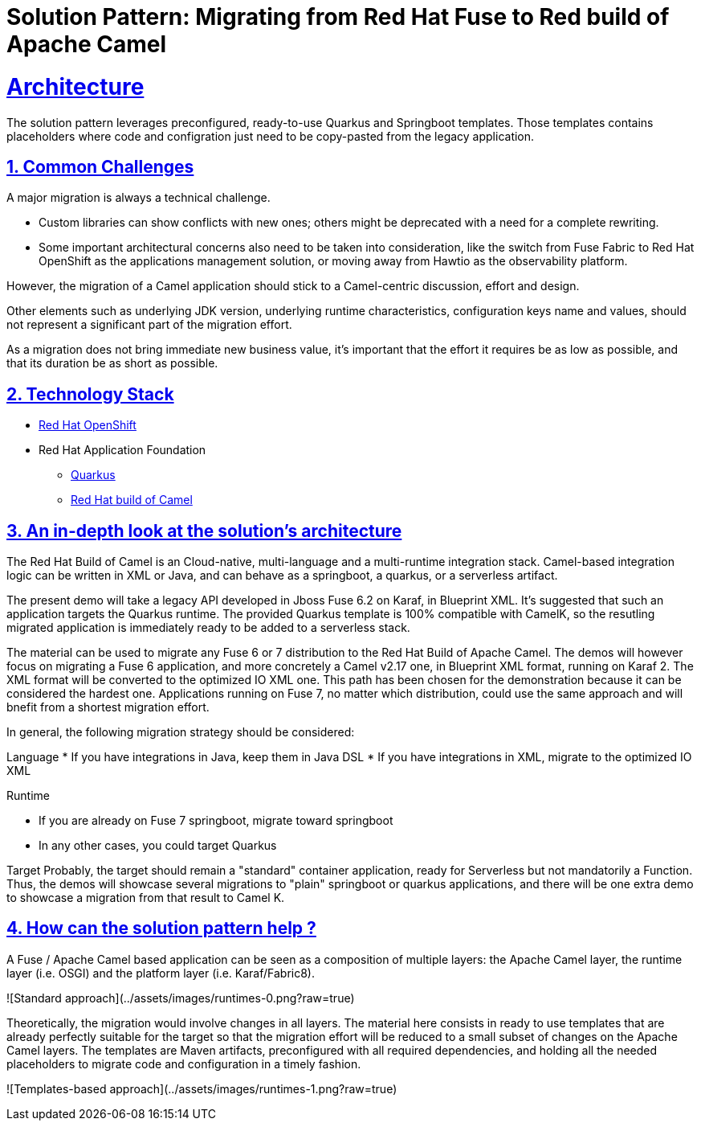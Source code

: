 = Solution Pattern: Migrating from Red Hat Fuse to Red build of Apache Camel
:sectnums:
:sectlinks:
:doctype: book

= Architecture 

The solution pattern leverages preconfigured, ready-to-use Quarkus and Springboot templates.
Those templates contains placeholders where code and configration just need to be copy-pasted from the legacy application.


== Common Challenges 
A major migration is always a technical challenge.

* Custom libraries can show conflicts with new ones; others might be deprecated with a need for a complete rewriting.
* Some important architectural concerns also need to be taken into consideration, like the switch from Fuse Fabric to Red Hat OpenShift as the applications management solution, or moving away from Hawtio as the observability platform.

However, the migration of a Camel application should stick to a Camel-centric discussion, effort and design.

Other elements such as underlying JDK version, underlying runtime characteristics, configuration keys name and values, should not represent a significant part of the migration effort.

As a migration does not bring immediate new business value, it's important that the effort it requires be as low as possible, and that its duration be as short as possible.


[#tech_stack]
== Technology Stack

// Change links and text here as you see fit.
* https://www.redhat.com/en/technologies/cloud-computing/openshift[Red Hat OpenShift]
* Red Hat Application Foundation
** https://access.redhat.com/products/quarkus[Quarkus]
** https://developers.redhat.com/products/redhat-build-of-camel/overview[Red Hat build of Camel]


[#in_depth]
== An in-depth look at the solution's architecture

The Red Hat Build of Camel is an Cloud-native, multi-language and a multi-runtime integration stack.
Camel-based integration logic can be written in XML or Java, and can behave as a springboot, a quarkus, or a serverless artifact. 

The present demo will take a legacy API developed in Jboss Fuse 6.2 on Karaf, in Blueprint XML.
It's suggested that such an application targets the Quarkus runtime.
The provided Quarkus template is 100% compatible with CamelK, so the resutling migrated application is immediately ready to be added to a serverless stack.

The material can be used to migrate any Fuse 6 or 7 distribution to the Red Hat Build of Apache Camel.
The demos will however focus on migrating a Fuse 6 application, and more concretely a Camel v2.17 one, in Blueprint XML format, running on Karaf 2. The XML format will be converted to the optimized IO XML one.
This path has been chosen for the demonstration because it can be considered the hardest one. Applications running on Fuse 7, no matter which distribution, could use the same approach and will bnefit from a shortest migration effort.

In general, the following migration strategy should be considered:  

Language  
* If you have integrations in Java, keep them in Java DSL
* If you have integrations in XML, migrate to the optimized IO XML

Runtime  

* If you are already on Fuse 7 springboot, migrate toward springboot
* In any other cases, you could target Quarkus

Target  
Probably, the target should remain a "standard" container application, ready for Serverless but not mandatorily a Function.
Thus, the demos will showcase several migrations to "plain" springboot or quarkus applications, and there will be one extra demo to showcase a migration from that result to Camel K.  


[#more_tech]
== How can the solution pattern help ?  

A Fuse / Apache Camel based application can be seen as a composition of multiple layers: the Apache Camel layer, the runtime layer (i.e. OSGI) and the platform layer (i.e. Karaf/Fabric8).  

![Standard approach](../assets/images/runtimes-0.png?raw=true)

Theoretically, the migration would involve changes in all layers.  
The material here consists in ready to use templates that are already perfectly suitable for the target so that the migration effort will be reduced to a small subset of changes on the Apache Camel layers.  
The templates are Maven artifacts, preconfigured with all required dependencies, and holding all the needed placeholders to migrate code and configuration in a timely fashion.  

![Templates-based approach](../assets/images/runtimes-1.png?raw=true)
